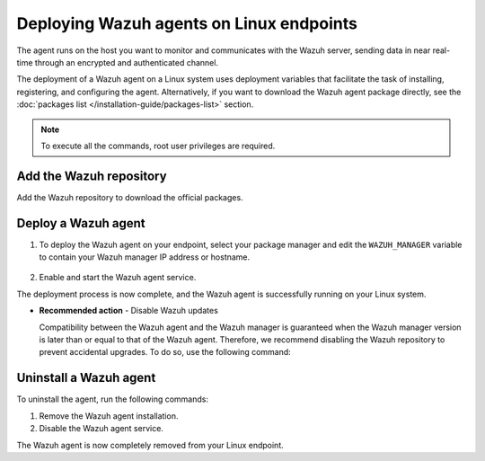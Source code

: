 .. Copyright (C) 2015, Wazuh, Inc.

.. meta::
  :description: Learn how to deploy the Wazuh agent on Linux with deployment variables that facilitate the task of installing, registering, and configuring the agent. 

.. _wazuh_agent_package_linux:

Deploying Wazuh agents on Linux endpoints
=========================================

The agent runs on the host you want to monitor and communicates with the Wazuh server, sending data in near real-time through an encrypted and authenticated channel. 

The deployment of a Wazuh agent on a Linux system uses deployment variables that facilitate the task of installing, registering, and configuring the agent. Alternatively, if you want to download the Wazuh agent package directly, see the :doc:`packages list </installation-guide/packages-list>` section. 

.. note:: To execute all the commands, root user privileges are required.

Add the Wazuh repository
-------------------------

Add the Wazuh repository to download the official packages. 

.. tabs::


  .. group-tab:: Yum


    .. include:: ../../_templates/installations/wazuh/yum/add_repository.rst



  .. group-tab:: APT


    .. include:: ../../_templates/installations/wazuh/deb/add_repository.rst



  .. group-tab:: ZYpp


    .. include:: ../../_templates/installations/wazuh/zypp/add_repository.rst



  .. group-tab:: APK


    .. include:: ../../_templates/installations/wazuh/apk/add_repository.rst



Deploy a Wazuh agent
--------------------

#. To deploy the Wazuh agent on your endpoint, select your package manager and edit the ``WAZUH_MANAGER`` variable to contain your Wazuh manager IP address or hostname.   

          
      .. tabs::
    
   
        .. group-tab:: Yum
      
   
          .. include:: ../../_templates/installations/wazuh/yum/deploy_wazuh_agent.rst
      
   
   
        .. group-tab:: APT
      
   
          .. include:: ../../_templates/installations/wazuh/deb/deploy_wazuh_agent.rst
      
   
   
        .. group-tab:: ZYpp
      
   
          .. include:: ../../_templates/installations/wazuh/zypp/deploy_wazuh_agent.rst



        .. group-tab:: APK
      
   
          .. include:: ../../_templates/installations/wazuh/apk/deploy_wazuh_agent.rst
            
         

#. Enable and start the Wazuh agent service.

   .. include:: ../../_templates/installations/wazuh/common/enable_wazuh_agent_service.rst

The deployment process is now complete, and the Wazuh agent is successfully running on your Linux system. 

- **Recommended action** -  Disable Wazuh updates

  Compatibility between the Wazuh agent and the Wazuh manager is guaranteed when the Wazuh manager version is later than or equal to that of the Wazuh agent. Therefore, we recommend disabling the Wazuh repository to prevent accidental upgrades. To do so, use the following command:

    .. tabs::


      .. group-tab:: Yum


        .. include:: ../../_templates/installations/wazuh/yum/disabling_repository.rst



      .. group-tab:: APT


        .. include:: ../../_templates/installations/wazuh/deb/disabling_repository.rst



      .. group-tab:: ZYpp

        .. include:: ../../_templates/installations/wazuh/zypp/disabling_repository.rst



      .. group-tab:: APK

        .. include:: ../../_templates/installations/wazuh/apk/disabling_repository.rst


Uninstall a Wazuh agent
-----------------------

To uninstall the agent, run the following commands:


#. Remove the Wazuh agent installation. 


   .. tabs::
 
 
     .. group-tab:: Yum
 
 
       .. include:: ../../_templates/installations/wazuh/yum/uninstall_wazuh_agent.rst
 
 
 
     .. group-tab:: APT
 
 
       .. include:: ../../_templates/installations/wazuh/deb/uninstall_wazuh_agent.rst
 
 
 
     .. group-tab:: ZYpp
 
 
       .. include:: ../../_templates/installations/wazuh/zypp/uninstall_wazuh_agent.rst



     .. group-tab:: APK
 
 
       .. include:: ../../_templates/installations/wazuh/apk/uninstall_wazuh_agent.rst



#. Disable the Wazuh agent service. 

   .. include:: ../../_templates/installations/wazuh/common/disable_wazuh_agent_service.rst


The Wazuh agent is now completely removed from your Linux endpoint.
